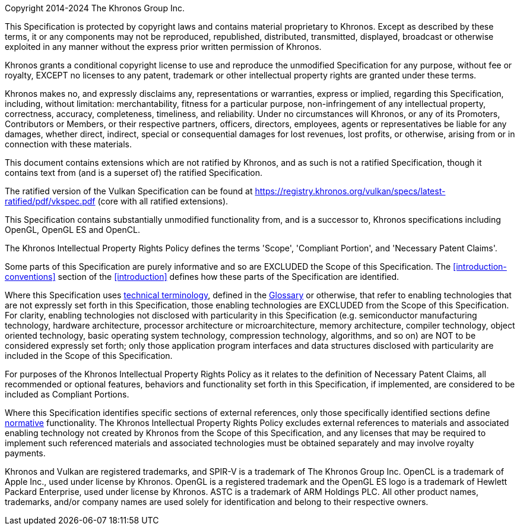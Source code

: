 Copyright 2014-2024 The Khronos Group Inc.

This Specification is protected by copyright laws and contains material
proprietary to Khronos. Except as described by these terms, it or any
components may not be reproduced, republished, distributed, transmitted,
displayed, broadcast or otherwise exploited in any manner without the
express prior written permission of Khronos.

Khronos grants a conditional copyright license to use and reproduce the
unmodified Specification for any purpose, without fee or royalty, EXCEPT no
licenses to any patent, trademark or other intellectual property rights are
granted under these terms.

Khronos makes no, and expressly disclaims any, representations or
warranties, express or implied, regarding this Specification, including,
without limitation: merchantability, fitness for a particular purpose,
non-infringement of any intellectual property, correctness, accuracy,
completeness, timeliness, and reliability. Under no circumstances will
Khronos, or any of its Promoters, Contributors or Members, or their
respective partners, officers, directors, employees, agents or
representatives be liable for any damages, whether direct, indirect, special
or consequential damages for lost revenues, lost profits, or otherwise,
arising from or in connection with these materials.

// "Ratified Specifications" sections

// Specifications that contain no non-ratified extensions
ifdef::ratified_core_spec[]
This Specification has been created under the Khronos Intellectual Property
Rights Policy, which is Attachment A of the Khronos Group Membership
Agreement available at https://www.khronos.org/files/member_agreement.pdf.
Parties desiring to implement the Specification and make use of Khronos
trademarks in relation to that implementation, and receive reciprocal patent
license protection under the Khronos Intellectual Property Rights Policy
must become Adopters and confirm the implementation as conformant under the
process defined by Khronos for this Specification; see
https://www.khronos.org/adopters.
endif::ratified_core_spec[]

// Specifications that include non-ratified extensions
ifndef::ratified_core_spec[]

This document contains extensions which are not ratified by Khronos, and as
such is not a ratified Specification, though it contains text from (and is a
superset of) the ratified Specification.

ifndef::VKSC_VERSION_1_0[]
:apiUrlKHR: https://registry.khronos.org/vulkan/specs/latest-ratified/pdf/vkspec.pdf

The ratified version of the Vulkan Specification can be found at {apiUrlKHR}
(core with all ratified extensions).
endif::VKSC_VERSION_1_0[]

ifdef::VKSC_VERSION_1_0[]
:apiUrlCore: https://registry.khronos.org/vulkansc/specs/1.0/html/vkspec.html
:apiUrlKHR: https://registry.khronos.org/vulkansc/specs/1.0-khr-extensions/html/vkspec.html

The ratified versions of the Vulkan SC Specification can be found at
{apiUrlCore} (core only) and {apiUrlKHR} (core with all ratified
extensions).
endif::VKSC_VERSION_1_0[]

endif::ratified_core_spec[]

// "Successor Specification" section

This Specification contains substantially unmodified functionality from, and
is a successor to, Khronos specifications including
ifdef::VKSC_VERSION_1_0[Vulkan, OpenGL SC]
OpenGL, OpenGL ES and OpenCL.

// "Normative Wording" section

The Khronos Intellectual Property Rights Policy defines the terms 'Scope',
'Compliant Portion', and 'Necessary Patent Claims'.

Some parts of this Specification are purely informative and so are EXCLUDED
the Scope of this Specification. The <<introduction-conventions>> section of
the <<introduction>> defines how these parts of the Specification are
identified.

Where this Specification uses <<introduction-technical-terminology,
technical terminology>>, defined in the <<glossary, Glossary>> or otherwise,
that refer to enabling technologies that are not expressly set forth in this
Specification, those enabling technologies are EXCLUDED from the Scope of
this Specification. For clarity, enabling technologies not disclosed with
particularity in this Specification (e.g. semiconductor manufacturing
technology, hardware architecture, processor architecture or
microarchitecture, memory architecture, compiler technology, object oriented
technology, basic operating system technology, compression technology,
algorithms, and so on) are NOT to be considered expressly set forth; only
those application program interfaces and data structures disclosed with
particularity are included in the Scope of this Specification.

For purposes of the Khronos Intellectual Property Rights Policy as it
relates to the definition of Necessary Patent Claims, all recommended or
optional features, behaviors and functionality set forth in this
Specification, if implemented, are considered to be included as Compliant
Portions.

// "Normative References" section

Where this Specification identifies specific sections of external
references, only those specifically identified sections define
<<introduction-normative-references, normative>>
functionality. The Khronos Intellectual Property Rights Policy excludes
external references to materials and associated enabling technology not
created by Khronos from the Scope of this Specification, and any licenses
that may be required to implement such referenced materials and associated
technologies must be obtained separately and may involve royalty payments.

Khronos and Vulkan are registered trademarks, and SPIR-V is a trademark of
The Khronos Group Inc. OpenCL is a trademark of Apple Inc., used under
license by Khronos. OpenGL is a registered trademark and the OpenGL ES logo
is a trademark of Hewlett Packard Enterprise, used under license by Khronos.
ASTC is a trademark of ARM Holdings PLC. All other product names,
trademarks, and/or company names are used solely for identification and
belong to their respective owners.

// This is version V10_Feb23 of the Khronos Specification Copyright License
// Header, adapted for asciidoc markup and for the specific requirements of
// the Vulkan Specification:
//
// - The "Ratified Specifications" language is surrounding by mutually
//   exclusive conditional directives, allowing either form to be included
//   in the output Specifications depending on which extension(s) they are
//   built with. The non-ratified section includes links to the ratified
//   Vulkan 1.4 Specifications in the Vulkan Registry.
// - The "Successor Specification" section cites OpenGL, OpenGL ES, and
//   OpenCL.
// - The "Normative Wording" section links to the Vulkan Specification
//   introduction instead of the "[Document Conventions]" placeholder, and
//   links to sections describing technical terminology and the glossary.
// - The "Normative References" section links to the "Normative References"
//   section of the Specification.
// - The trademarks section cites only those trademarks relevant to Vulkan.
